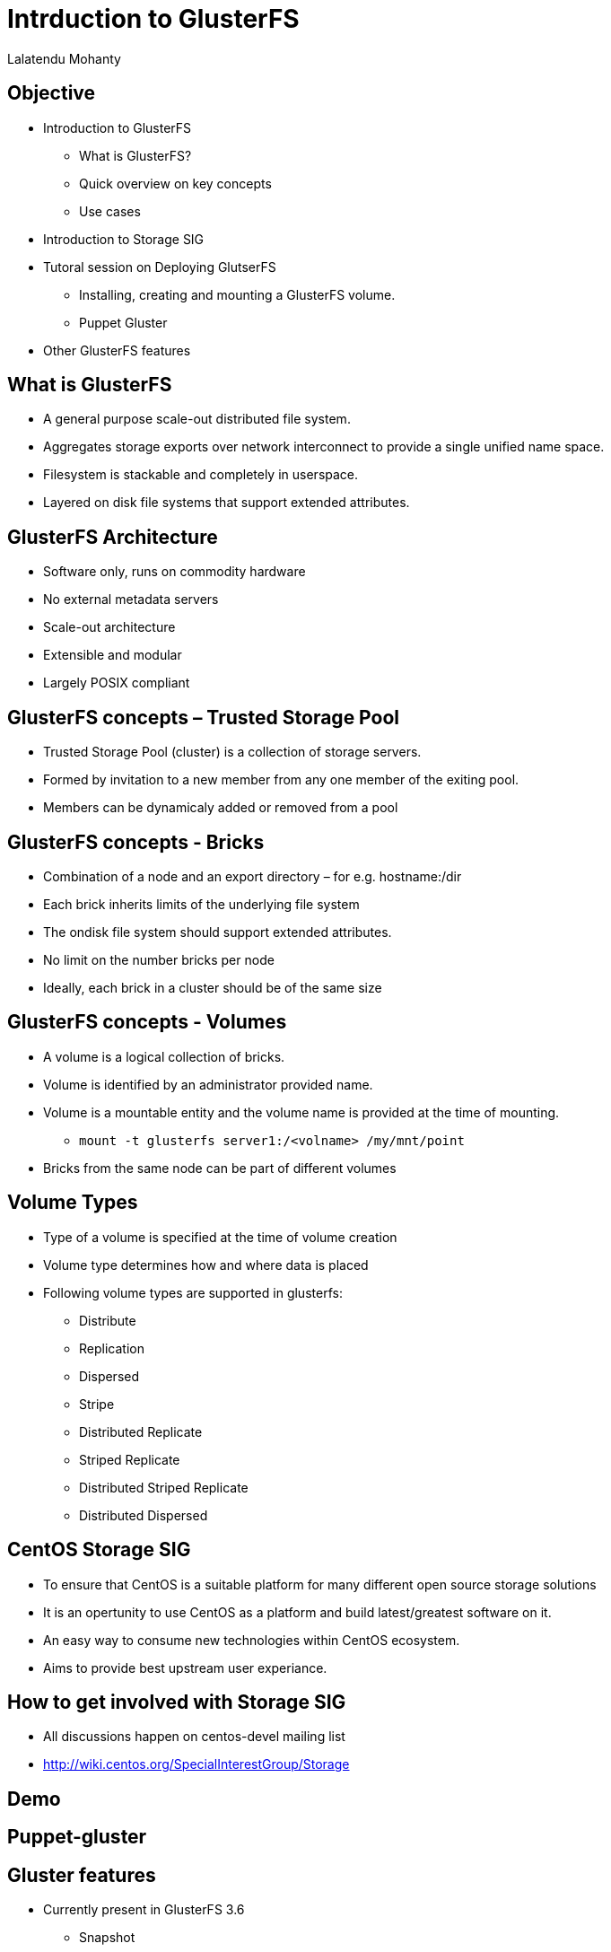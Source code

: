 = Intrduction to GlusterFS =
Lalatendu Mohanty

== Objective ==
* Introduction to GlusterFS
** What is GlusterFS?
** Quick overview on key concepts
** Use cases
* Introduction to Storage SIG
* Tutoral session on Deploying GlutserFS
** Installing, creating and mounting a GlusterFS volume.
** Puppet Gluster
* Other GlusterFS features

== What is GlusterFS ==
* A  general purpose scale-out distributed file system.
* Aggregates storage exports over network interconnect to provide a single unified name space.
* Filesystem is stackable and completely in userspace.
* Layered on disk file systems that support extended attributes.

== GlusterFS Architecture ==
* Software only, runs on commodity hardware
* No external metadata servers
* Scale-out architecture
* Extensible and modular
* Largely POSIX compliant

== GlusterFS concepts – Trusted Storage Pool ==
* Trusted Storage Pool (cluster) is a collection of storage servers.
* Formed by invitation to a new member from any one member of the exiting pool.
* Members can be dynamicaly added or removed from a pool

== GlusterFS concepts - Bricks ==
* Combination of a node and an export directory – for e.g. hostname:/dir
* Each brick inherits limits of the underlying file system
* The ondisk file system should support extended attributes.
* No limit on the number bricks per node
* Ideally, each brick in a cluster should be of the same size

== GlusterFS concepts - Volumes ==
* A volume is a logical collection of bricks.
* Volume is identified by an administrator provided name.
* Volume is a mountable entity and the volume name is provided at the time of mounting.
** `mount -t glusterfs server1:/<volname> /my/mnt/point`
*  Bricks from the same node can be part of different volumes

== Volume Types ==
* Type of a volume is specified at the time of volume creation
* Volume type determines how and where data is placed
* Following volume types are supported in glusterfs:
** Distribute
** Replication
** Dispersed
** Stripe
** Distributed Replicate
** Striped Replicate
** Distributed Striped Replicate
** Distributed Dispersed

== CentOS Storage SIG ==
* To ensure that CentOS is a suitable platform for many different open source storage solutions
* It is an opertunity to use CentOS as a platform and build latest/greatest software on it.
* An easy way to consume new technologies within CentOS ecosystem.
* Aims to provide best upstream user experiance.

== How to get involved with Storage SIG ==
* All discussions happen on centos-devel mailing list
* http://wiki.centos.org/SpecialInterestGroup/Storage

== Demo ==

== Puppet-gluster ==

== Gluster features ==
* Currently present in GlusterFS 3.6
** Snapshot
** Geo-repication
** NFS V4 support
** Quota
** Erasure coding

* Future
** Data tiering
** Bit rot
 

